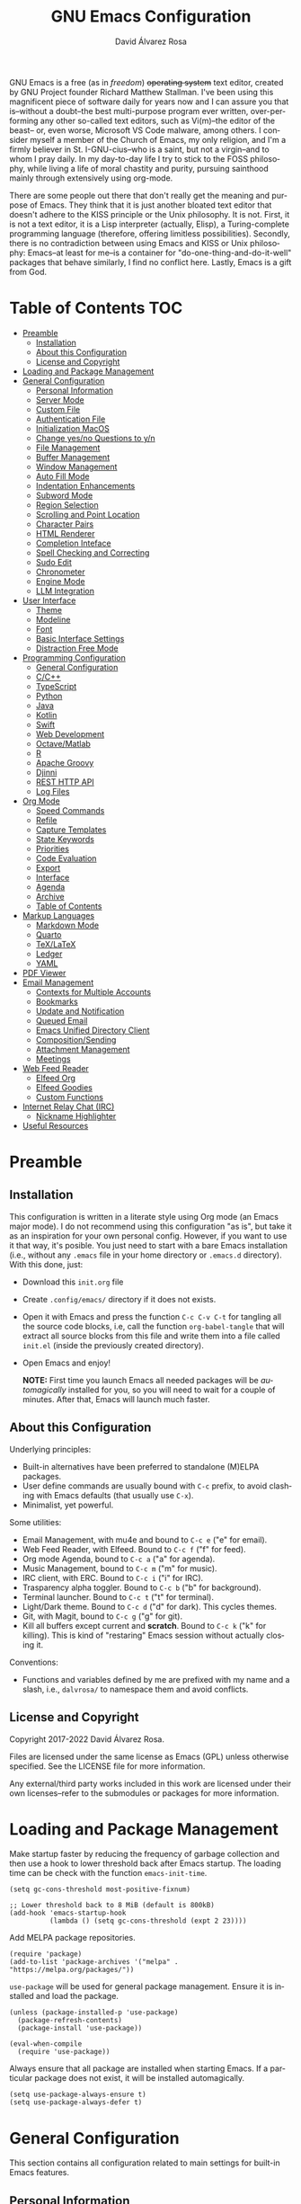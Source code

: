 #+title: GNU Emacs Configuration
#+language: en
#+author: David Álvarez Rosa
#+email: david@alvarezrosa.com
#+description: My personal GNU Emacs configuration file.
#+property: header-args :tangle init.el


GNU Emacs is a free (as in /freedom/) +operating system+ text editor, created
by GNU Project founder Richard Matthew Stallman. I've been using this
magnificent piece of software daily for years now and I can assure you that
is--without a doubt--the best multi-purpose program ever written,
over-performing any other so-called text editors, such as Vi(m)--the editor of
the beast-- or, even worse, Microsoft VS Code malware, among others. I consider
myself a member of the Church of Emacs, my only religion, and I'm a firmly
believer in St. I-GNU-cius--who is a saint, but not a virgin--and to whom I
pray daily. In my day-to-day life I try to stick to the FOSS philosophy, while
living a life of moral chastity and purity, pursuing sainthood mainly through
extensively using org-mode.

There are some people out there that don't really get the meaning and purpose
of Emacs. They think that it is just another bloated text editor that doesn't
adhere to the KISS principle or the Unix philosophy. It is not. First, it is
not a text editor, it is a Lisp interpreter (actually, Elisp), a
Turing-complete programming language (therefore, offering limitless
possibilities). Secondly, there is no contradiction between using Emacs and
KISS or Unix philosophy: Emacs--at least for me--is a container for
"do-one-thing-and-do-it-well" packages that behave similarly, I find no
conflict here. Lastly, Emacs is a gift from God.


* Table of Contents                                                     :TOC:
- [[#preamble][Preamble]]
  - [[#installation][Installation]]
  - [[#about-this-configuration][About this Configuration]]
  - [[#license-and-copyright][License and Copyright]]
- [[#loading-and-package-management][Loading and Package Management]]
- [[#general-configuration][General Configuration]]
  - [[#personal-information][Personal Information]]
  - [[#server-mode][Server Mode]]
  - [[#custom-file][Custom File]]
  - [[#authentication-file][Authentication File]]
  - [[#initialization-macos][Initialization MacOS]]
  - [[#change-yesno-questions-to-yn][Change yes/no Questions to y/n]]
  - [[#file-management][File Management]]
  - [[#buffer-management][Buffer Management]]
  - [[#window-management][Window Management]]
  - [[#auto-fill-mode][Auto Fill Mode]]
  - [[#indentation-enhancements][Indentation Enhancements]]
  - [[#subword-mode][Subword Mode]]
  - [[#region-selection][Region Selection]]
  - [[#scrolling-and-point-location][Scrolling and Point Location]]
  - [[#character-pairs][Character Pairs]]
  - [[#html-renderer][HTML Renderer]]
  - [[#completion-inteface][Completion Inteface]]
  - [[#spell-checking-and-correcting][Spell Checking and Correcting]]
  - [[#sudo-edit][Sudo Edit]]
  - [[#chronometer][Chronometer]]
  - [[#engine-mode][Engine Mode]]
  - [[#llm-integration][LLM Integration]]
- [[#user-interface][User Interface]]
  - [[#theme][Theme]]
  - [[#modeline][Modeline]]
  - [[#font][Font]]
  - [[#basic-interface-settings][Basic Interface Settings]]
  - [[#distraction-free-mode][Distraction Free Mode]]
- [[#programming-configuration][Programming Configuration]]
  - [[#general-configuration-1][General Configuration]]
  - [[#cc][C/C++]]
  - [[#typescript][TypeScript]]
  - [[#python][Python]]
  - [[#java][Java]]
  - [[#kotlin][Kotlin]]
  - [[#swift][Swift]]
  - [[#web-development][Web Development]]
  - [[#octavematlab][Octave/Matlab]]
  - [[#r][R]]
  - [[#apache-groovy][Apache Groovy]]
  - [[#djinni][Djinni]]
  - [[#rest-http-api][REST HTTP API]]
  - [[#log-files][Log Files]]
- [[#org-mode][Org Mode]]
  - [[#speed-commands][Speed Commands]]
  - [[#refile][Refile]]
  - [[#capture-templates][Capture Templates]]
  - [[#state-keywords][State Keywords]]
  - [[#priorities][Priorities]]
  - [[#code-evaluation][Code Evaluation]]
  - [[#export][Export]]
  - [[#interface][Interface]]
  - [[#agenda][Agenda]]
  - [[#archive][Archive]]
  - [[#table-of-contents][Table of Contents]]
- [[#markup-languages][Markup Languages]]
  - [[#markdown-mode][Markdown Mode]]
  - [[#quarto][Quarto]]
  - [[#texlatex][TeX/LaTeX]]
  - [[#ledger][Ledger]]
  - [[#yaml][YAML]]
- [[#pdf-viewer][PDF Viewer]]
- [[#email-management][Email Management]]
  - [[#contexts-for-multiple-accounts][Contexts for Multiple Accounts]]
  - [[#bookmarks][Bookmarks]]
  - [[#update-and-notification][Update and Notification]]
  - [[#queued-email][Queued Email]]
  - [[#emacs-unified-directory-client][Emacs Unified Directory Client]]
  - [[#compositionsending][Composition/Sending]]
  - [[#attachment-management][Attachment Management]]
  - [[#meetings][Meetings]]
- [[#web-feed-reader][Web Feed Reader]]
  - [[#elfeed-org][Elfeed Org]]
  - [[#elfeed-goodies][Elfeed Goodies]]
  - [[#custom-functions][Custom Functions]]
- [[#internet-relay-chat-irc][Internet Relay Chat (IRC)]]
  - [[#nickname-highlighter][Nickname Highlighter]]
- [[#useful-resources][Useful Resources]]

* Preamble
** Installation
This configuration is written in a literate style using Org mode (an Emacs
major mode). I do not recommend using this configuration "as is", but take it
as an inspiration for your own personal config. However, if you want to use it
that way, it's posible. You just need to start with a bare Emacs installation
(i.e., without any =.emacs= file in your home directory or =.emacs.d=
directory). With this done, just:
- Download this =init.org= file
- Create =.config/emacs/= directory if it does not exists.
- Open it with Emacs and press the function =C-c C-v C-t= for tangling all the
  source code blocks, i.e, call the function =org-babel-tangle= that will
  extract all source blocks from this file and write them into a file called
  =init.el= (inside the previously created directory).
- Open Emacs and enjoy!

  *NOTE:* First time you launch Emacs all needed packages will be
  /automagically/ installed for you, so you will need to wait for a couple of
  minutes. After that, Emacs will launch much faster.

** About this Configuration
Underlying principles:
- Built-in alternatives have been preferred to standalone (M)ELPA packages.
- User define commands are usually bound with =C-c= prefix, to avoid clashing
  with Emacs defaults (that usually use =C-x=).
- Minimalist, yet powerful.

Some utilities:
- Email Management, with mu4e and bound to =C-c e= ("e" for email).
- Web Feed Reader, with Elfeed. Bound to =C-c f= ("f" for feed).
- Org mode Agenda, bound to =C-c a= ("a" for agenda).
- Music Management, bound to =C-c m= ("m" for music).
- IRC client, with ERC. Bound to =C-c i= ("i" for IRC).
- Trasparency alpha toggler. Bound to =C-c b= ("b" for background).
- Terminal launcher. Bound to =C-c t= ("t" for terminal).
- Light/Dark theme. Bound to =C-c d= ("d" for dark). This cycles themes.
- Git, with Magit, bound to =C-c g= ("g" for git).
- Kill all buffers except current and *scratch*. Bound to =C-c k= ("k" for
  killing). This is kind of "restaring" Emacs session without actually closing
  it.

Conventions:
- Functions and variables defined by me are prefixed with my name and a slash,
  i.e., =dalvrosa/= to namespace them and avoid conflicts.

** License and Copyright
Copyright 2017-2022 David Álvarez Rosa.

Files are licensed under the same license as Emacs (GPL) unless otherwise
specified. See the LICENSE file for more information.

Any external/third party works included in this work are licensed under their
own licenses--refer to the submodules or packages for more information.

* Loading and Package Management
Make startup faster by reducing the frequency of garbage collection and then
use a hook to lower threshold back after Emacs startup. The loading time can be
check with the function =emacs-init-time=.
#+begin_src elisp
  (setq gc-cons-threshold most-positive-fixnum)

  ;; Lower threshold back to 8 MiB (default is 800kB)
  (add-hook 'emacs-startup-hook
            (lambda () (setq gc-cons-threshold (expt 2 23))))
#+end_src

Add MELPA package repositories.
#+begin_src elisp
(require 'package)
(add-to-list 'package-archives '("melpa" . "https://melpa.org/packages/"))
#+end_src

=use-package= will be used for general package management. Ensure it is
installed and load the package.
#+begin_src elisp
  (unless (package-installed-p 'use-package)
    (package-refresh-contents)
    (package-install 'use-package))

  (eval-when-compile
    (require 'use-package))
#+end_src

Always ensure that all package are installed when starting Emacs. If a
particular package does not exist, it will be installed automagically.
#+begin_src elisp
  (setq use-package-always-ensure t)
  (setq use-package-always-defer t)
#+end_src

* General Configuration
This section contains all configuration related to main settings for built-in
Emacs features.

** Personal Information
Basic personal information (name and mail address). Email variable will be
changed accordingly when using =mu4e= contexts (see configuration below).
#+begin_src elisp
  (setq user-full-name "David Álvarez Rosa")
  (setq user-mail-address "david@alvarezrosa.com")
#+end_src

** Server Mode
Start the Emacs server mode from this instance, so that all =emacsclient= calls
are routed here. This way, files can be sent to the current Emacs instance,
instead of opening a new one (much faster).
#+begin_src elisp
  (server-start)
#+end_src

** Custom File
Place all custom-defined variables in their own file and store the custom
variable file in the local machine’s home directory outside of version
control. This enables us to keep specific config local to each machine.
#+begin_src elisp
  (setq custom-file "~/.config/emacs/custom.el")
  (load custom-file t)
#+end_src

** Authentication File
The auth-source library is simply a way for Emacs and Gnus, among others, to
answer the old burning question “What are my user name and password?”

This is used for email and IRC log in, among others. The authentication file
looks as follows.
#+begin_src conf :tangle no
  machine mymachine login myloginname password mypassword port myport
  #+end_src

Customize location of authentication file (following XDB Base Directory
specification).
#+begin_src elisp
  (setq auth-sources '("~/.local/share/authinfo.gpg"))
#+end_src

** Initialization MacOS
I currently use Mac on my work laptop, and there are some specific things to
OS X.

Ensure environment variable inside Emacs look the same as shell.
#+begin_src elisp
  (when (eq system-type 'darwin)
    (use-package exec-path-from-shell
      :demand t
      :config
      (exec-path-from-shell-initialize)))
#+end_src

Append to path for using mu4e.
#+begin_src elisp
  (when (eq system-type 'darwin)
    (add-to-list 'load-path "/opt/homebrew/share/emacs/site-lisp/mu/mu4e"))
#+end_src

When opening from command line with ~open~ or Finder, don't open in new
frame.
#+begin_src elisp
  (setq ns-pop-up-frames nil)
#+end_src

Fix a bug with SVG that is already fixed in Emacs 29.
#+begin_src elisp
  (when (eq system-type 'darwin)
    (add-to-list 'image-types 'svg))
#+end_src

** Change yes/no Questions to y/n
Shorter and faster.
#+begin_src elisp
  (defalias 'yes-or-no-p 'y-or-n-p)
#+end_src

** File Management
Configuration related to file management.

*** Dired Mode
Dired is the main mode for Emacs file-manager operations. The name “Dired”
stands for “directory editor”.

Dired buffer can be modified by making them editable presing =C-x C-q=. With
this is posible to bulk-rename files, or to change file ownerships and
privileges, just thinking about the file listing as an (Emacs) editable text
file.

Show file sizes in a human readable style.
#+begin_src elisp
  (setq-default dired-listing-switches "-alh --group-directories-first")
  (when (eq system-type 'darwin)
    (setq insert-directory-program "/opt/homebrew/bin/gls"))
#+end_src

Ability to use =a= to visit a new directory or file in Dired instead of using
=RET=. =RET= works just fine, but it will create a new buffer for every
interaction whereas =a= reuses the current buffer.
#+begin_src elisp
  (put 'dired-find-alternate-file 'disabled nil)
#+end_src

**** Dired Narrow
This package provides live filtering of files in dired buffers. In general,
after calling the respective narrowing function you type a filter string into
the minibuffer. With =/= start fuzzy matching, then use the dired buffer as
usual, and =g= for going back to the complete file listing.
#+begin_src elisp
  (use-package dired-narrow
    :after dired
    :bind (:map dired-mode-map
                ("/" . 'dired-narrow-fuzzy)))
#+end_src

*** File Backups, Autosaves and Interlock
Keep backups, autosaves and interlocks in the "temp" directory. Take into
account that this is a dangerous option with respect the disappearance of
files, but I always use version control for important projects, so that is not
a problem for me.
#+begin_src elisp
  (setq backup-directory-alist
        `((".*" . ,temporary-file-directory)))
  (setq auto-save-file-name-transforms
        `((".*" ,temporary-file-directory t)))
  (setq lock-file-name-transforms
        `((".*" ,temporary-file-directory t)))
#+end_src

** Buffer Management
Buffers, in Emacs terminology, hold the contents that display/edit in
windows. This are the configurations I use.

*** Ibuffer Mode
Ibuffer is an advanced replacement for BufferMenu, which lets you operate on
buffers much in the same manner as Dired. The most important Ibuffer features
are highlighting and various alternate layouts. Ibuffer is part of Emacs since
version 22.
#+begin_src elisp
  (global-set-key (kbd "C-x C-b") 'ibuffer)
#+end_src

Start in expert mode (without asking for confirmation).
#+begin_src elisp
  (setq ibuffer-expert t)
#+end_src

Kill current buffer without asking for which buffer to kill.
#+begin_src elisp
  (global-set-key (kbd "C-x k") 'kill-current-buffer)
#+end_src

*** Kill All Function
Custom function for killing all buffers except current and *scratch*. Useful
for "restarting" Emacs without closing it.
#+begin_src elisp
  (defun dalvrosa/kill-all-other-buffers ()
    "Kill all buffers except current and *scratch*."
    (interactive)
    (delete-other-windows)
    (setq scratch (get-buffer "*scratch*"))
    (mapc 'kill-buffer (delq scratch (delq (current-buffer) (buffer-list)))))
  (global-set-key (kbd "C-c k") 'dalvrosa/kill-all-other-buffers)
#+end_src

*** Narrowing
Narrowing buffers is very useful, however this commands are disabled by default
because new users often find them confusing. However, this configuration is
*not* for newbies, so enable them.
#+begin_src elisp
  (put 'narrow-to-region 'disabled nil)
  (put 'narrow-to-page 'disabled nil)
  (put 'LaTeX-narrow-to-environment 'disabled nil)
#+end_src

I use =C-x n n= for narrowing to region and then =C-x n w= for widen (i.e.,
reverting to full page), but there are more narrow functions (enviroment
dependent), e.g., =C-x n d= for narrowing to defun (useful for narrowing
functions).

** Window Management
Split and follow for creating new windows.
#+begin_src elisp
  (defun dalvrosa/split-and-follow-horizontally ()
    (interactive)
    (split-window-below)
    (balance-windows)
    (other-window 1))
  (global-set-key (kbd "C-x 2") 'dalvrosa/split-and-follow-horizontally)

  (defun dalvrosa/split-and-follow-vertically ()
    (interactive)
    (split-window-right)
    (balance-windows)
    (other-window 1))
  (global-set-key (kbd "C-x 3") 'dalvrosa/split-and-follow-vertically)
#+end_src

New bind for killing buffer *and* window at the same time. To do this press
=C-x C-k=, by default is bind to =C-x 4 0=, that is far more complex.
#+begin_src elisp
  (global-set-key (kbd "C-x C-k") 'kill-buffer-and-window)
#+end_src

*** Winner Mode
Global minor mode that allows to “undo” and “redo” changes in window
configuration. It is included in GNU Emacs.
#+begin_src elisp
  (winner-mode 1)
#+end_src

*** Window Move
Integration with i3wm https://sqrtminusone.xyz/posts/2021-10-04-emacs-i3/
#+begin_src elisp
  (global-set-key (kbd "M-o") 'other-window)

  (require 'windmove)
  (require 'cl-lib)

  (defmacro dalvrosa/i3-msg (&rest args)
    `(start-process "emacs-i3-windmove" nil "i3-msg" ,@args))

  (defun dalvrosa/emacs-i3-windmove (dir)
    (let ((other-window (windmove-find-other-window dir)))
      (if (or (null other-window) (window-minibuffer-p other-window))
          (i3-msg "focus" (symbol-name dir))
        (windmove-do-window-select dir))))

  (defun dalvrosa/emacs-i3-direction-exists-p (dir)
    (cl-some (lambda (dir)
               (let ((win (windmove-find-other-window dir)))
                 (and win (not (window-minibuffer-p win)))))
             (pcase dir
               ('width '(left right))
               ('height '(up down)))))

  (defun dalvrosa/emacs-i3-move-window (dir)
    (let ((other-window (windmove-find-other-window dir))
          (other-direction (dalvrosa/emacs-i3-direction-exists-p
                            (pcase dir
                              ('up 'width)
                              ('down 'width)
                              ('left 'height)
                              ('right 'height)))))
      (cond
       ((and other-window (not (window-minibuffer-p other-window)))
        (window-swap-states (selected-window) other-window))
       (other-direction
        (evil-move-window dir))
       (t (i3-msg "move" (symbol-name dir))))))

  (defun dalvrosa/emacs-i3-integration (command)
    (pcase command
      ((rx bos "focus")
       (dalvrosa/emacs-i3-windmove
        (intern (elt (split-string command) 1))))
      ((rx bos "move")
       (dalvrosa/emacs-i3-move-window
        (intern (elt (split-string command) 1))))
      (- (i3-msg command))))
#+end_src

** Auto Fill Mode
Long lines are a bad practice. Please, don't use them, I find them quite
annoying. Stick to at most 80 characters. Use =M-q= for filling paragraphs when
editing (i.e., always ensure the =fill-column= limit).
#+begin_src elisp
  (add-hook 'text-mode-hook 'turn-on-auto-fill)
  (setq-default fill-column 79)
  (add-hook 'text-mode-hook
            (lambda ()
              (set-fill-column 72)))
#+end_src

Custom unfill function with =M-Q=.
#+begin_src elisp
  (defun dalvrosa/unfill-paragraph (&optional region)
    "Takes a multi-line paragraph and makes it into a single line of text."
    (interactive (progn (barf-if-buffer-read-only) '(t)))
    (let ((fill-column (point-max))
          ;; This would override `fill-column' if it's an integer.
          (emacs-lisp-docstring-fill-column t))
      (fill-paragraph nil region)))
  (define-key global-map (kbd "M-Q") 'dalvrosa/unfill-paragraph)
#+end_src

Custom function for killing region after unfill with =M-W=.
#+begin_src elisp
  (defun dalvrosa/unfill-paragraph-and-kill (beg end)
    "Save the current region to the kill ring after unfilling it."
    (setq dalvrosa/previous-major-mode major-mode)
    (interactive "r")
    (copy-region-as-kill beg end)
    (with-temp-buffer
      (funcall dalvrosa/previous-major-mode)
      (yank)
      (dalvrosa/unfill-paragraph (mark-whole-buffer))
      (mark-whole-buffer)
      (kill-region (point-min) (point-max))))
  (define-key global-map (kbd "M-W") 'dalvrosa/unfill-paragraph-and-kill)
#+end_src

** Indentation Enhancements
Allow easier indentation with better keys after calling =indent-rigidly=
function with =C-x TAB=.
#+begin_src elisp
  (define-key indent-rigidly-map "<" 'indent-rigidly-left)
  (define-key indent-rigidly-map "b" 'indent-rigidly-left)
  (define-key indent-rigidly-map ">" 'indent-rigidly-right)
  (define-key indent-rigidly-map "f" 'indent-rigidly-right)
  (define-key indent-rigidly-map "B" 'indent-rigidly-left-to-tab-stop)
  (define-key indent-rigidly-map "F" 'indent-rigidly-right-to-tab-stop)
#+end_src

** Subword Mode
Emacs treats camelCase strings as a single word by default, change this
behaviour.
#+begin_src elisp
  (global-subword-mode 1)
#+end_src

** Region Selection
In Emacs terminology the region is the selected portion of the text.

Real Emacs knights don't use shift to mark things, so disable it.
#+begin_src elisp
  (setq shift-select-mode nil)
#+end_src

Set delete selection mode, so typed text replaces the selection if the
selection is active. Otherwise, typed text is just inserted at point regardless
of any selection.
#+begin_src elisp
  (delete-selection-mode 1)
#+end_src

*** Expand Region
Expand region increases the selected region by semantic units. Just keep
pressing the key until it selects what you want. Expand region is done by
pressing ~C-=~ and contracting by prefixing the shortcut with a negative
argument argument, i.e., ~C-- C-=~.
#+begin_src elisp
  (use-package expand-region
    :bind ("C-=" . 'er/expand-region))
#+end_src

*** Upcase/Downcase Region
Command for upcasing =C-x C-u= or downcasing =C-x C-l= current region are also
disabled by default, enable them.
#+begin_src elisp
  (put 'upcase-region 'disabled nil)
  (put 'downcase-region 'disabled nil)
#+end_src

** Scrolling and Point Location
I personally don't like automatic scrolling (centering point vertically in the
window when point moves out of the visible portion of the text) so I have it
disabled (just set the following number to a large number, greater than 100).
#+begin_src elisp
  (setq scroll-conservatively 101)
#+end_src

Set keys for forward/backward between paragraphs (this is similar to =C-f= vs
=M-f=) .
#+begin_src elisp
  (define-key global-map (kbd "M-n") 'forward-paragraph)
  (define-key global-map (kbd "M-p") 'backward-paragraph)
#+end_src

Scroll window pane with keyboard, but without changing cursor line.
#+begin_src elisp
  (global-set-key (kbd "C-M-n") 'scroll-up-line)
  (global-set-key (kbd "C-M-p") 'scroll-down-line)
#+end_src

Controls if scroll commands move point to keep its screen position unchanged. A
value of t means point keeps its screen position if the scroll command moved it
vertically out of the window, e.g. when scrolling by full screens.
#+begin_src elisp
  (setq scroll-preserve-screen-position t)
#+end_src

With =C-x C-n= Use the current column of point as the semipermanent goal column
for =C-n= and =C-p= in the current buffer. When a semipermanent goal column is
in effect, those commands always try to move to this column, or as close as
possible to it, after moving vertically. The goal column remains in effect
until canceled (with =C-u C-x C-n=). This command is disabled by default, I
enable it.
#+begin_src elisp
  (put 'set-goal-column 'disabled nil)
#+end_src

Right and left scrolling commands are trigered with =C-c >= and =C-c <=
respectively. Scroll left is disabled by default, I enable it.
#+begin_src elisp
  (put 'scroll-left 'disabled nil)
#+end_src

Two very useful commands for recentering window are =C-l= and =C-M-l=, the
former is a well-known Emacs command, and the latter is for =reposition-window=
function, that makes the current definition and/or comment visible (i.e., it
attempts to scroll the window so the maximum content is visible).

*** Avy
Package for jumping to visible text using a char-based decision tree. I use
both =C-:= for jumping to the currently visible CHAR1 followed by CHAR2 (i.e.,
jump to a sequence of 2 chars in any window/frame) and =M-g w= for jumping to
the currently visible CHAR at a word start.
#+begin_src elisp
  (use-package avy
    :bind (("C-:" . 'avy-goto-char-2)
           ("M-g w" . 'avy-goto-word-1)))
#+end_src

** Character Pairs
It can be useful to insert parentheses, braces, quotes and the like in matching
pairs, e.g., pressing “(” inserts "()", with the cursor in between.
#+begin_src elisp
  (electric-pair-mode t)
#+end_src

Highlight matching braces.
#+begin_src elisp
  (show-paren-mode 1)
#+end_src

** HTML Renderer
Configure shr HTML render engine for converting HTML to text. I like the HTML
to be converted to text, without fancy fonts, and filled to 72 characters.
#+begin_src elisp
  (setq shr-use-fonts nil)
  (setq shr-width 72)
#+end_src

** Completion Inteface
+After years using Helm I have decided to switch to Ivy, Counsel and
Swiper as completion framework.+

After years using Ivy, Counsel and Swiper, I decided to switch to
Vertico and Consult completion framework.

Vertico is
#+begin_src elisp
  (use-package vertico
    :custom
    (vertico-cycle t)
    :init
    (vertico-mode))

  (use-package consult
    :demand t
    :bind (("C-s" . consult-line))
    :config
    ;; below line allows to escape spaces while searching
    (setq orderless-component-separator 'orderless-escapable-split-on-space)
    (consult-preview-at-point-mode))
#+end_src

Save mini-buffer history.
#+begin_src elisp
  (setq savehist-mode 1)
#+end_src

Corfu enhances completion at point with a small completion popup.  The
current candidates are shown in a popup below or above the point.  Corfu
is the minimalistic ~completion-in-region~ counterpart of the Vertico
minibuffer UI.
#+begin_src elisp
  (use-package corfu
    :config
    (global-corfu-mode))
#+end_src

This package provides an ~orderless~ completion style that divides the
pattern into space-separated components, and matches candidates that
match all of the components in any order.  Each component can match in
any one of several ways: literally, as a regexp, as an initialism, in
the flex style, or as multiple word prefixes.  By default, regexp and
literal matches are enabled.
#+begin_src elisp
  (use-package orderless
    :init
    (setq completion-styles '(orderless)
          completion-category-defaults nil
          completion-category-overrides '((file (styles . (partial-completion))))))
#+end_src

This package provides ~marginalia-mode~ which adds marginalia to the
minibuffer completions.  Marginalia are marks or annotations placed at
the margin of the page of a book or in this case helpful colorful
annotations placed at the margin of the minibuffer for your completion
candidates.  Marginalia can only add annotations to the completion
candidates.  It cannot modify the appearance of the candidates
themselves, which are shown unaltered as supplied by the original
command.
#+begin_src elisp
  (use-package marginalia
    :after vertico
    :init
    (marginalia-mode))
#+end_src

*** Keybinding Panel
Nice utility (=which-key=) for displaying available keybindings in a popup
panel. You get an overview of what keybindings are available based on the
prefix keys you entered.
#+begin_src elisp
  (use-package which-key
    :init (which-key-mode))
#+end_src

** Spell Checking and Correcting
Commands to check the spelling of a single word or of a portion of a buffer.
These commands only work if a spelling checker program, one of Hunspell,
Aspell, Ispell or Enchant, is installed. These programs are not part of Emacs,
but one of them is usually installed on GNU/Linux and other free operating
systems. I have installed Aspell with =pacman -S aspell aspell-es aspell-en=
(for isntalling english and spanish dictionaries).

I set the default dictionary to english, since I write more in english than in
spanish these days. This can be changed with =ispell-change-dictionary=
function.
#+begin_src elisp
  (setq ispell-dictionary "english")
#+end_src

Main command for spell checking is =M-$= for check and correct pelling of the
word at point, but if the region is active, do it for all words in the region
instead. When this command encounters what appears to be an incorrect word, it
asks you what to do, here are some valid responses (see them all with =?=):
- =digit= for replacing the word.
- =SPC= for skipping this word, and continue.
- =r= replace the word with some user-defined string.
- =a= accept the word only in this editing session (there is =A= variant, for
  only in this buffer).
- =i= insert word to personal dictionary (there is =u= variant, for inserting
  the lowercase version of that word in the dictionary).

It is also useful the use spelling *on the fly* with =flyspell-mode=, that
highlights all misspelled words (the variant =flyspell-prog-mode= is for
programming language, where spelling should occur only for comments and
strings). I have enabled it by default.
#+begin_src elisp
  (add-hook 'text-mode-hook 'flyspell-mode)
  ;; (add-hook 'prog-mode-hook 'flyspell-prog-mode)
#+end_src

** Sudo Edit
Utility for opening files with =sudo= (call the =sudo-edit= function).
#+begin_src elisp
  (use-package sudo-edit)
#+end_src

** Chronometer
#+begin_src elisp
  (use-package chronometer)
#+end_src

** Engine Mode
~engine-mode~ is a global minor mode for Emacs.  It enables you to
easily define search engines, bind them to keybindings, and query them
from the comfort of your editor.
#+begin_src elisp
  (use-package engine-mode
    :config
    (defengine DuckDuckGo
      "https://duckduckgo.com/?q=%s&t=h_"
      :keybinding "d")
    (engine-mode t))
#+end_src

** LLM Integration
Currently using [[https://github.com/karthink/gptel][gptel]], a simple Large Language Model chat client for
Emacs, with support for multiple models and backends. It works in the
spirit of Emacs, available at any time and uniformly in any buffer.

#+begin_src elisp
  (use-package gptel
    :bind
    ("C-c h" . gptel)
    :config
    (setq gptel-default-mode 'org-mode)
    :hook (gptel-mode . visual-line-mode))
#+end_src

* User Interface
Settings related to the user interface, such as the theme, the modeline, the
font, other basic interface settings, and the transparency alpha.

** Theme
Consider all custom themes as safe (don't ask for confirmation when loading
it).
#+begin_src elisp
  (setq custom-safe-themes t)
#+end_src

I have recently started using Protesilaos Stavrou nerdy high-contrast themes.
#+begin_src elisp
  (load-theme 'modus-operandi)
  (global-set-key (kbd "C-c d") 'modus-themes-toggle)
#+end_src

** Modeline
For the modeline I am using also Doom Modeline. This package requires the fonts
included with =nerd-icons= to be installed with =M-x
nerd-icons-install-fonts=. I have configured it to show column number
instead of percentage buffer position.
#+begin_src elisp
  (use-package doom-modeline
    :demand t
    :init (doom-modeline-mode 1)
    :config
    (setq column-number-mode t)
    ;; (setq doom-modeline-height 21)
    (setq doom-modeline-buffer-file-name-style 'relative-from-project)
    (setq doom-modeline-percent-position nil)
    (setq doom-modeline-buffer-encoding nil))

  (use-package nerd-icons
    :demand t)
#+end_src

Disable load average.
#+begin_src elisp
  (setq display-time-default-load-average nil)
#+end_src

Enable nyan cat. Disabled now.
#+begin_src elisp :tangle no
  (use-package nyan-mode
    :after doom-modeline
    :init (nyan-mode)
    :config
    (nyan-start-animation)
    (nyan-toggle-wavy-trail))
#+end_src

** Font
Set default font. I'm currently using Hack (in the past I used Inconsolata).
#+begin_src elisp
  (set-face-attribute 'default nil :font "Hack" :height 92)
#+end_src

Add ability to scale font for frame, instead that for an specifically
buffer. I've needed to wrap all the functions to reset =doom-modeline= cache
afterwards.
#+begin_src elisp
  (use-package default-text-scale
    :init (default-text-scale-mode)
    :config (setq default-text-scale-amount 20)
    :bind (("s-0" . 'default-text-scale-reset)
           ("s--" . 'default-text-scale-decrease)
           ("s-=" . 'default-text-scale-increase)))
#+end_src

** Basic Interface Settings
Settings related to built-in enhancements of the UI that do not depend on any
external package.

*** Disable Menus and Scrollbars
Disable tool bar, menu bar and scroll bar. All three are very ugly and
unnecesary. Might be handy for normies, but not for chad Emacs users. Basically
this turns off al the mouse interface.
#+begin_src elisp
  (tool-bar-mode 0)
  (menu-bar-mode 0)
  (scroll-bar-mode 0)
  (tooltip-mode 0)
#+end_src

*** Remove Startup Screen
Inhibit lame startup screen.
#+begin_src elisp
  (setq inhibit-splash-screen t)
  (setq inhibit-startup-message t)
#+end_src

*** Highlight Cuurrent Line
Pretty nice UI enhancement for finding current line. It does not look good in
the terminal version of Emacs, though, so it's not set there.
#+begin_src elisp
  (when window-system (global-hl-line-mode t))
#+end_src

** Distraction Free Mode
Olivetti is a simple Emacs minor mode for a nice writing environment, that sets
a desired text body width to automatically resize window margins to keep the
text comfortably in the middle of the window. I use the default text body
width, that is =fill-colum= +2.
#+begin_src elisp
  (use-package olivetti
    :config
    (setq-default olivetti-body-width (+ fill-column 10))
    :bind ("C-c o" . 'olivetti-mode))
#+end_src

This mode can be enabled with =olivetti-mode= in any buffer (everything it does
is buffer-local). And the, it has some commands:
- Shrink =C-c { { { ...=
- Expand =C-c } } } ...=
- Set width =C-c |=

* Programming Configuration
Configuration settings related to programming languages.

** General Configuration
Programming configuration that is not specific to one programming language.
*** Code Completion
Company is a text/code completion framework for Emacs. The name stands for
"complete anything". It uses pluggable back-ends and front-ends to retrieve and
display completion candidates.
#+begin_src elisp
  (use-package company
    :config
    (setq company-show-quick-access  t)
    (setq company-idle-delay 0.0)
    (add-to-list 'company-backends '(company-capf company-yasnippet))
    (setq company-minimum-prefix-length 1)
    :hook (prog-mode . company-mode))
#+end_src

Completion will start automatically after you type a few letters. Use =C-n= and
=C-p= to select, =RET= to complete or =TAB= to complete the common part. Search
through the completions with =C-s=, =C-r= and =C-o=. Press =M-(digit)= to
quickly complete with one of the first 10 candidates.

When the completion candidates are shown, press =<f1>= to display the
documentation for the selected candidate, or =C-w= to see its source.

*** Tree Sitter
Tree-sitter is a parser generator tool and an incremental parsing library. It
can build a concrete syntax tree for a source file and efficiently update the
syntax tree as the source file is edited. Watch this [[https://www.thestrangeloop.com/2018/tree-sitter---a-new-parsing-system-for-programming-tools.html][video]] for more
information.
#+begin_src elisp
  (use-package tree-sitter
    :config
    (global-tree-sitter-mode)
    (add-hook 'tree-sitter-after-on-hook #'tree-sitter-hl-mode))

  (use-package tree-sitter-langs
    :after tree-sitter)
#+end_src

*** Terminal Emulator
Emacs-libvterm (vterm) is fully-fledged terminal emulator inside GNU
Emacs based on libvterm, a C library. As a result of using compiled code
(instead of elisp), emacs-libvterm is fully capable, fast, and it can
seamlessly handle large outputs.  I launch it with =C-c t= (with =C-u=
prefix will create a new session), and also with =S-r x v= when inside a
Projectile project.
#+begin_src elisp
  (use-package vterm
    :config
    (setq vterm-max-scrollback 10000)
    :bind ("C-c t" . 'vterm))
#+end_src

Don't ask for confirmation when killing vterm buffer.
#+begin_src elisp
  (setq kill-buffer-query-functions (delq 'process-kill-buffer-query-function kill-buffer-query-functions))
#+end_src

*** Language Server Protocol
The goal of the language server protocol is to allow programming language
support to be implemented and distributed independently of any given editor.
#+begin_src elisp
  (use-package lsp-mode
    :config
    (setq lsp-idle-delay 0.1)
    (add-to-list 'lsp-language-id-configuration '(brazil-config-mode . "brazil-config"))
    (setq lsp-clients-python-library-directories '("/usr" "/opt/homebrew/lib/python3.11/site-packages"))
    (lsp-register-client
     (make-lsp-client
      :priority -1
      :new-connection (lsp-stdio-connection "barium")
      :activation-fn (lsp-activate-on "brazil-config")
      :server-id 'barium))
    :hook ((c-mode-common . lsp-deferred)
           (java-mode . lsp-deferred)
           (ruby-mode . lsp-deferred)
           (python-mode . lsp-deferred)
           (brazil-config-mode . lsp-deferred)
           (LaTeX-mode . lsp-deferred)
           (cmake-mode . lsp-deferred)
           (lsp-mode . lsp-enable-which-key-integration))
    :commands lsp)

  (use-package lsp-ui :commands lsp-ui-mode)
#+end_src

Add integration with =treemacs= package.
#+begin_src elisp
  (use-package lsp-treemacs
    :commands lsp-treemacs-errors-list
    :config
    (lsp-treemacs-sync-mode 1))
#+end_src

*** Debug Adapter Protocol
Emacs client/library for Debug Adapter Protocol is a wire protocol for
communication between client and Debug Server. It's similar to the LSP but
provides integration with debug server.
#+begin_src elisp
  (use-package dap-mode
    :after lsp-mode
    :config
    (require 'dap-php))
#+end_src

*** Line Numbers
Display line numbers.
#+begin_src elisp
  (add-hook 'prog-mode-hook 'display-line-numbers-mode)
#+end_src

*** Tabs vs Spaces
A good programmer knows that spaces are by far a better alternative than tabs.
This doesn't mean you need to insert the spaces manually. Emacs will take care
of this for you.

Configure default tab width to 2 spaces.
#+begin_src elisp
  (setq-default tab-width 2)
#+end_src

Ensure spaces are entered when pressing the =TAB= key.
#+begin_src elisp
  (setq-default indent-tabs-mode nil)
#+end_src

*** Trailing Whitespace
Delete (nasty) trailing whitespace when saving a file (this includes emtpy
lines at the end of the file and empty spaces at the end of lines).
#+begin_src elisp
  (add-hook 'before-save-hook 'delete-trailing-whitespace)
#+end_src

*** Syntax Checking
Flycheck is a modern on-the-fly syntax checking extension for GNU Emacs,
intended as replacement for the older Flymake extension which is part of GNU
Emacs. It uses various syntax checking and linting tools to automatically check
the contents of buffers while you type, and reports warnings and errors
directly in the buffer, or in an optional error list.
#+begin_src elisp
  (use-package flycheck
    :init
    (add-hook 'prog-mode-hook 'flycheck-mode))

  ;; ivy is required by flycheck
  (use-package ivy
    :after flycheck)
#+end_src

Add buffer local Flycheck checkers after LSP for different major modes, from
[[https://github.com/flycheck/flycheck/issues/1762#issuecomment-749789589][this issue]].
#+begin_src elisp
  (defvar-local my-flycheck-local-cache nil)
  (defun my-flycheck-local-checker-get (fn checker property)
    ;; Only check the buffer local cache for the LSP checker, otherwise we get
    ;; infinite loops.
    (if (eq checker 'lsp)
        (or (alist-get property my-flycheck-local-cache)
            (funcall fn checker property))
      (funcall fn checker property)))
  (advice-add 'flycheck-checker-get
              :around 'my-flycheck-local-checker-get)
  (add-hook 'lsp-managed-mode-hook
            (lambda ()
              (when (derived-mode-p 'haskell-mode)
                (setq my-flycheck-local-cache '((next-checkers . (haskell-hlint)))))))
  (add-hook 'lsp-managed-mode-hook
            (lambda ()
              (when (derived-mode-p 'c++-mode)
                (setq my-flycheck-local-cache '((next-checkers . (c/c++-clang-tidy)))))))
  (add-hook 'lsp-managed-mode-hook
            (lambda ()
              (when (derived-mode-p 'sh-mode)
                (setq my-flycheck-local-cache '((next-checkers . (sh-shellcheck)))))))
  (add-hook 'lsp-managed-mode-hook
            (lambda ()
              (when (derived-mode-p 'swift-mode)
                (setq my-flycheck-local-cache '((next-checkers . (swiftlint)))))))
  (add-hook 'lsp-managed-mode-hook
            (lambda ()
              (when (derived-mode-p 'tex-mode)
                (setq my-flycheck-local-cache '((next-checkers . (tex-chktex)))))))
#+end_src

*** Projectile
Projectile is a project interaction library for Emacs. Its goal is to provide a
nice set of features operating on a project level without introducing external
dependencies (when feasible). It is very nice, because it integrates seamlessly
with version control (like Git) and takes into account =.gitignore= files.
#+begin_src elisp
  (use-package projectile
    :demand t
    :config (projectile-mode +1)
    (setq projectile-project-search-path '(("~/workplace/" . 3)))
    (setq projectile-completion-system 'ivy)
    (setq projectile-switch-project-action 'projectile-commander)
    (setq projectile-create-missing-test-files t)
    (setq projectile-per-project-compilation-buffer t)
   :bind (:map projectile-mode-map
                ("C-c p" . 'projectile-command-map)
                ("s-r" . 'projectile-command-map)))
#+end_src

Some of the projectile features:
- Jump to a file in project
- Jump to files at point in project
- Jump to a directory in project
- Jump to a file in a directory
- Jump to a project buffer
- Jump to a test in project
- Toggle between files with same names but different extensions (e.g. .h <->
  .c/.cpp, Gemfile <-> Gemfile.lock)
- Toggle between code and its test (e.g. main.service.js <->
  main.service.spec.js)
- Jump to recently visited files in the project
- Switch between projects you have worked on
- Kill all project buffers
- Replace in project
- Multi-occur in project buffers
- Grep in project
- Regenerate project etags or gtags (requires ggtags).
- Visit project in dired
- Run make in a project with a single key chord
- Check for dirty repositories
- Toggle read-only mode for the entire project

Ripgrep is a replacement for both grep like (search one file) and ag
like (search many files) tools. It's fast and versatile and written in
Rust. From the help:

- =d= Repeat this search in another directory (‘rg-rerun-change-dir’).
- =f= Repeat this search with another file pattern (‘rg-rerun-change-files’).
- =r= Change the search regexp for the current search (‘rg-rerun-change-regexp’).
- =t= Change the search literal for the current search (‘rg-rerun-change-literal’).
- =i= Repeat search with toggled ’--no-ignore’ flag (‘rg-rerun-toggle-ignore’).
- =c= Repeat search with toggled case insensitive setting (‘rg-rerun-toggle-case’).
- =S= Save search result, prompt for new name (‘rg-save-search-as-name’).
- =s= Save search result to some unique name (‘rg-save-search’).
- =e= Change mode to ‘wgrep’.

#+begin_src elisp
  (use-package rg
    :config (rg-enable-default-bindings))
#+end_src

*** Magit
Magit is one of the killer features in Emacs, is a complete text-based user
interface to Git. It fills the glaring gap between the Git command-line
interface and various GUIs, letting you perform trivial as well as elaborate
version control tasks with just a couple of mnemonic key presses. Magit looks
like a prettified version of what you get after running a few Git commands but
in Magit every bit of visible information is also actionable to an extent that
goes far beyond what any Git GUI provides and it takes care of automatically
refreshing this output when it becomes outdated. In the background Magit just
runs Git commands and if you wish you can see what exactly is being run, making
it possible for you to learn the git command-line by using Magit.
#+begin_src elisp
  (use-package magit
    :bind ("C-c g" . 'magit-status))
#+end_src

Using Magit for a while will make you a more effective version control user.
Magit supports and streamlines the use of Git features that most users and
developers of other Git clients apparently thought could not be reasonably
mapped to a non-command-line interface. Magit is both faster and more intuitive
than either the command line or any GUI and these holds for both Git beginners
and experts alike.

Link to Magit buffers from Org documents.
#+begin_src elisp
  (use-package orgit)
#+end_src

*** Git Link
Interactive Emacs functions that create URLs for files and commits in
GitHub/Bitbucket/GitLab/... repositories.

- =git-link= returns the URL for the current buffer's file location at the
  current line number or active region.
- =git-link-commit= returns the URL for the commit at point.
- =git-link-homepage= returns the URL for the repository's homepage.

URLs are added to the kill ring.
#+begin_src elisp
  (use-package git-link
    :demand t
    :config
    (global-set-key (kbd "C-c w l") 'git-link)
    (global-set-key (kbd "C-c w c") 'git-link-commit)
    (global-set-key (kbd "C-c w h") 'git-link-homepage))
#+end_src

*** Snippets
YASnippets is a template system for Emacs. It allows you to type an
abbreviation and automatically expand it into function templates.
#+begin_src elisp
  (use-package yasnippet
    :config
    (use-package yasnippet-snippets)
    (yas-reload-all)
    :hook ((prog-mode . yas-minor-mode)
           (LaTeX-mode . yas-minor-mode)))
#+end_src

Custom snippets are located in =.config/emacs/snippets= directory (best way to
create them is using =yas-new-snippet= function).

*** Ediff
Ediff provides a convenient way for simultaneous browsing through the
differences between a pair (or a triple) of files or buffers. The files being
compared, are shown in separate windows and the differences are highlighted as
you step through them. You can also copy difference regions from one buffer to
another (and recover old differences if you change your mind). Another powerful
feature is the ability to merge a pair of files into a third buffer.

Don't open new frame for setup window and prefer splitting horizontally.
#+begin_src elisp
  (setq ediff-window-setup-function 'ediff-setup-windows-plain)
  (setq ediff-split-window-function 'split-window-horizontally)
#+end_src

*** File Tree
Treemacs is a file and project explorer that shows the file system outlines of
your projects in a simple tree laout allowing quick navigation and exploration.
I like to use it with the icons from all-the-icons package, so make sure to
have that installed.
#+begin_src elisp
  (use-package treemacs
    :config
    (setq treemacs-persist-file "~/docs/Treemacs.txt")
    (setq treemacs-width 45)
    (setq treemacs-wide-toggle-width 60)
    :hook (treemacs-mode . (lambda () (setq-local truncate-lines t)))
    :bind
    (:map global-map
          ("M-0"       . treemacs-select-window)
          ("C-x t 1"   . treemacs-delete-other-windows)
          ("C-x t t"   . treemacs)
          ("C-x t d"   . treemacs-select-directory)
          ("C-x t B"   . treemacs-bookmark)
          ("C-x t C-t" . treemacs-find-file)
          ("C-x t M-t" . treemacs-find-tag)))

  (use-package treemacs-all-the-icons
    :config
    (setq treemacs-indentation 1)
    (treemacs-load-theme "all-the-icons"))
#+end_src

*** Compilation
Enable Ansi Color colors in compilation window.
#+begin_src elisp
  (require 'ansi-color)
  (add-hook 'compilation-filter-hook 'ansi-color-compilation-filter)
#+end_src

Automatically scroll the compilation output.
#+begin_src elisp
  (setq compilation-scroll-output t)
#+end_src

** C/C++
Configuration for C/C++ programming language. It's mainly done with LSP.

Follow Google C/C++ [[https://google.github.io/styleguide/cppguide.html][coding styles]], who doesn't these days?
#+begin_src elisp
  (use-package google-c-style
    :hook
    (c-mode-common . google-set-c-style)
    (c-mode-common . google-make-newline-indent))
#+end_src

*** Clang Tidy
clang-tidy is a clang-based C++ “linter” tool. Its purpose is to provide an
extensible framework for diagnosing and fixing typical programming errors, like
style violations, interface misuse, or bugs that can be deduced via static
analysis. clang-tidy is modular and provides a convenient interface for writing
new checks.
#+begin_src elisp
  (use-package flycheck-clang-tidy
    :after flycheck
    :hook
    (flycheck-mode . flycheck-clang-tidy-setup))
#+end_src

*** CMake Mode
Use CMake mode for editing CMakeLists.txt files.
#+begin_src elisp
  (use-package cmake-mode)
#+end_src

~eldoc-cmake~ shows documentation (using ~eldoc-mode~) when editing CMake files.
#+begin_src elisp
  (use-package eldoc-cmake
    :hook (cmake-mode . eldoc-cmake-enable))
#+end_src

*** Auto Include
Insert and delete C++ header files automatically.

#+begin_src elisp
  (use-package cpp-auto-include)
#+end_src

*** Google CPPLint
#+begin_src elisp
  (use-package flycheck-google-cpplint
    :after flycheck
    :config
    (require 'flycheck-google-cpplint)
    (flycheck-add-next-checker 'c/c++-cppcheck
                               '(warning . c/c++-googlelint)))
#+end_src

** TypeScript
Add typescript mode.
#+begin_src elisp
  (use-package typescript-mode
    :demand t
    :config
    (add-to-list 'auto-mode-alist '("\\.tsx\\'" . typescript-mode)))
#+end_src

** Python
Elpy is the Emacs Python Development Environment. It aims to provide an easy to
install, fully-featured environment for Python development.
#+begin_src elisp
  (use-package elpy
    ;; :init
    ;; (elpy-enable)
    )
#+end_src

Once installed, Elpy will automatically provide code completion, syntax error
highlighting and code hinting (in the modeline) for python files. Elpy offers a
lot of features, but the following keybindings should be enough to get started:
- =C-c C-c= evaluates the current python script (or region if something is
selected) in an interactive python shell. The python shell is automatically
displayed aside of your script.
- =C-RET= evaluates the current statement (current line plus the following
  nested lines).
- =C-c C-z= switches between your script and the interactive shell.
- =C-c C-d= displays documentation for the thing under cursor. The documentation
  will pop in a different buffer, that can be closed with q.

Moving around and indenting is similar to Org mode.

Some more things that are pretty sweet.
- =M-.= go to definition.
n- =M-*= go back from definition where I was.
- =C-c C-o= occur definition. All places where a function/class is used.

** Java
Awesome package for LSP integration with Java.
#+begin_src elisp
  (use-package lsp-java)
#+end_src

** Kotlin
Enable Kotlin mode.
#+begin_src elisp
  (use-package kotlin-mode)
#+end_src

** Swift
Use ~swift-mode~ for editing Swift files, integrated with LSP
#+begin_src elisp
  (use-package swift-mode
    :hook (swift-mode . (lambda () (lsp))))
#+end_src

Install the necessary LSP tools, as recommended by [[https://emacs-lsp.github.io/lsp-sourcekit/][official manual]]
#+begin_src elisp
  (use-package lsp-sourcekit
    :after lsp-mode
    :config
    (setq lsp-sourcekit-executable (string-trim (shell-command-to-string "xcrun --find sourcekit-lsp"))))
#+end_src

Add linter for swift (needs to be installed first with ~brew~).
#+begin_src elisp
  (use-package flycheck-swiftlint
    :config
    :hook
    (flycheck-mode . flycheck-swiftlint-setup))
#+end_src

** Web Development
Web mode is an autonomous emacs major-mode for editing web templates. HTML
documents can embed parts (CSS/JavaScript) and blocks (client/server side).
#+begin_src elisp
  (use-package web-mode
    :config
    (add-to-list 'auto-mode-alist '("\\.phtml\\'" . web-mode))
    (add-to-list 'auto-mode-alist '("\\.tpl\\.php\\'" . web-mode))
    (add-to-list 'auto-mode-alist '("\\.[agj]sp\\'" . web-mode))
    (add-to-list 'auto-mode-alist '("\\.as[cp]x\\'" . web-mode))
    (add-to-list 'auto-mode-alist '("\\.erb\\'" . web-mode))
    (add-to-list 'auto-mode-alist '("\\.mustache\\'" . web-mode))
    (add-to-list 'auto-mode-alist '("\\.djhtml\\'" . web-mode))
    (setq web-mode-markup-indent-offset 2))
#+end_src

Some useful commands:
- Jumping with =C-c C-n= between opening/closing HTML tags or control blocks.
- Code folding with =C-c C-f= for HTML elements and control blocks.
- Snippet insertion with =C-c C-s= (auto indented, aware of text selection, engine
  specific).
- Clever selection and expansion with =C-c C-m=.

** Octave/Matlab
Open Matlab files (.m) in Octave mode by default.
#+begin_src elisp
  (setq auto-mode-alist
        (cons '("\\.m$" . octave-mode) auto-mode-alist))
#+end_src

** R
Use ESS package ("Emacs Speaks Statistics") for editing R code.
#+begin_src elisp
  (use-package ess)
#+end_src

Some useful commands:
- =C-c C-b= to eval buffer.
- =C-c C-j= to eval line.
- =C-c C-r= to eval region.
- =C-c C-f= to eval function.

** Apache Groovy
Apache Groovy is a Java-syntax-compatible object-oriented programming
language for the Java platform.  I'm using it mainly for editing
~guild.gradle~ files.
#+begin_src elisp
  (use-package groovy-mode)
#+end_src

** Djinni
Emacs major mode for Djinni files.  Djinni is an IDL used to generate
cross-platform interfaces in C++, Objective-C and Java.
#+begin_src elisp
  (use-package djinni-mode)
#+end_src

** REST HTTP API
This is a tool to manually explore and test HTTP REST webservices.  Runs
queries from a plain-text query sheet, displays results as a
pretty-printed XML, JSON and even images.  Nice examples in package
[[https://github.com/pashky/restclient.el][README]].
#+begin_src elisp
  (use-package restclient
    :demand t
    :config (add-to-list 'auto-mode-alist '("\\.http\\'" . restclient-mode))
    :hook (restclient-mode . company-mode))

  (use-package company-restclient
    :after company
    :init (add-to-list 'company-backends 'company-restclient))
#+end_src

** Log Files
Emacs minor mode that allows viewing, editing, searching and comparing
large files in batches, trading memory for processor time. Batch size
can be adjusted on the fly and bounds the memory that is to be used for
operations on the file. This way multiple large files (like terabytes or
whatever) can be instantly and simultaneously accessed without swapping
and degraded performance.
#+begin_src elisp
  (use-package vlf
    :defer t
    :init (require 'vlf-setup))
#+end_src

Highlight things at point, selections, enclosing parentheses with
different colors.
#+begin_src elisp
  (use-package hl-anything
    :bind
    ("C-c m" . 'hl-highlight-thingatpt-local))
#+end_src

* Org Mode
Configuration for Org mode, one of the best major modes (org mode is definately
an Emacs killer feature). Org mode is for keeping notes, maintaining to-do
lists, planning projects, authoring documents, computational notebooks,
literate programming and more-—in a fast and effective plain text system. I
mainly use it for organize my life, literate programming and even writting
emails.

** Speed Commands
Activate single letter commands at beginning of a headline.
#+begin_src elisp
  (setq org-use-speed-commands t)
#+end_src

This is very useful for navigating/modifying org mode files. I usually use
=n/p= for next/previous, =b/f= for backward/forward, and =l/r= for left/right.

** Refile
Configuration for refiling command =C-c C-w=.
#+begin_src elisp
  (setq org-refile-targets '((nil :maxlevel . 2)
                                  (org-agenda-files :maxlevel . 2)))
  (setq org-outline-path-complete-in-steps nil)
  (setq org-refile-use-outline-path 'file)
#+end_src

** Capture Templates
Take notes quickly within Emacs with =C-c c=.
#+begin_src elisp
  (setq org-default-notes-file "~/docs/Agenda.org")
  (define-key global-map (kbd "C-c c") 'org-capture)
#+end_src

Set my custom capture templates. Brief description of them:
- Task: basic template for TODO tasks. This is inside my =Agenda.org= file under
  "Refile" heading. Then I manually refile this tasks under a particular
  projects or into a "Standalone Tasks" heading.
- Text Note: template for taking quick notes. This is inside my =Notes.org=
  file.
#+begin_src elisp
  (setq org-capture-templates
        '(("t" "Task" entry
           (file+olp "~/docs/Agenda.org" "Refile")
           "* TODO [#C] %?\n%a\n%i" :empty-lines 1)
          ("n" "Text Note" entry
           (file+olp "~/docs/Notes.org" "Refile")
           "* %?" :empty-lines 1)
          ("j" "Jorunal Entry" entry
           (file+olp+datetree "~/docs/Journal.org")
           "* %?")))
#+end_src

For the above email (or link) capture templates to work with =mu4e= (email
client used in this configuration), it is needed the following.
#+begin_src elisp
  (require 'mu4e-org)
#+end_src

Add some global key binding for storing link =C-c l= and jumping (goto) to
current clocked task.
#+begin_src elisp
  (global-set-key (kbd "C-c l") 'org-store-link)
  (global-set-key (kbd "C-c j") 'org-clock-goto)
#+end_src

** State Keywords
Custom todo keywords. I use them as follows:
  - TODO: task that needs to be done (in order, depending priority).
  - WAIT: I am waiting for something that does not depend on myself (i.e,
  something external).
  - NEXT: todo task, that is on-going or is next task to be done.
  - DONE: task is done.
  - CANCELLED: task is cancelled.
#+begin_src elisp
  (setq org-todo-keywords
        '((sequence "TODO(t!)" "WAIT(w!)" "NEXT(n!)" "|"
                    "DONE(d!)" "CANCELLED(c!)")))
#+end_src

For tracking TODO state changes, the meaning of the characters is as follows
(check [[https://orgmode.org/manual/Tracking-TODO-state-changes.html][Tracking TODO state changes]] for more information): ! for timestamp and @
for note with timestamp. I'm not using automatic notes anymore, those can be
recovered by prefixing state change with =C-u=.

Log state changes into drawer.
#+begin_src elisp
  (setq org-log-into-drawer t)
#+end_src

** Priorities
Allow priorities from A to D.
#+begin_src elisp
  (setq org-lowest-priority ?D)
#+end_src

** Code Evaluation
Allow code blocks in these languages to be evaluated with =C-c C-c=.
#+begin_src elisp
  (eval-after-load "org"
        (org-babel-do-load-languages
         'org-babel-load-languages
         '((C . t)
           ;; (C++ . t)
           (python . t)
           (latex . t)
           (matlab . t)
           (shell . t)
           (css . t)
           (calc . t)
           (R . t)
           (js . t))))
#+end_src

Don't ask for confirmation for evaluating code.
#+begin_src elisp
  (setq org-confirm-babel-evaluate nil)
#+end_src

** Export
Add export backends to (GitHub) MarkDown, Jira and Slack.
#+begin_src elisp
  (eval-after-load "org"
    '(require 'ox-md nil t))

  (use-package ox-jira
    :after org
    :init (require 'ox-jira nil t))

  (use-package ox-slack
    :after org
    :init (require 'ox-slack nil t))

  (use-package ox-gfm
    :after org
    :init (require 'ox-gfm nil t))
#+end_src

** Interface
Restore windows after quitting org agenda.
#+begin_src elisp
  (setq org-agenda-restore-windows-after-quit t)
#+end_src

*** List Configuration
Allow alphabetical list, i.e., list like "a)", "A" or "A)" as element lists.
#+begin_src elisp
  (setq org-list-allow-alphabetical t)
#+end_src

*** Indent Mode
Launch org mode in indent mode.
#+begin_src elisp
  (setq org-startup-indented t)
#+end_src

*** Initial Visibility
When Emacs first visits an Org file, set the global state to =content=, to show
only headers.
#+begin_src elisp
  (setq org-startup-folded 'content)
#+end_src

** Agenda
Set =C-c a= for opening org agenda. This is one of the features that I like the
most of Emacs. It's great.
#+begin_src elisp
  (global-set-key (kbd "C-c a") 'org-agenda)
#+end_src

Set files to show in agenda.
#+begin_src elisp
  (setq org-agenda-files '("~/docs/Agenda.org"))
#+end_src

Custom agenda views. I use a custom view that contains the following blocks:
  - Agenda for the current day (including habits).
  - NEXT tasks (that are not scheduled).
  - Tasks in the refile tree (waiting to be refiled).
  - Work related tasks.
  - Project tasks (i.e., tasks with :PROJ: tag). Only those that are not
    schedule.
  - Rest of standalone tasks. Also only those that are not schedule.
  - WAIT tasks.
#+begin_src elisp
  (setq org-agenda-custom-commands
        '((" " "Block Agenda"
           ((agenda "" ((org-agenda-span 1)))
            (todo "NEXT"
                  ((org-agenda-overriding-header "Next Actions")
                   (org-agenda-skip-function
                    '(org-agenda-skip-entry-if 'scheduled))))
            (tags-todo "+refile" ((org-agenda-overriding-header "Refile")))
            (tags-todo "TODO=\"TODO\"+uni-backlog"
                       ((org-agenda-overriding-header "University")
                        (org-agenda-skip-function
                         '(org-agenda-skip-entry-if 'scheduled))))
            (tags-todo "TODO=\"TODO\"+proj-backlog"
                       ((org-agenda-overriding-header "Projects")
                        (org-agenda-skip-function
                         '(org-agenda-skip-entry-if 'scheduled))))
            (tags-todo "TODO=\"TODO\"+sing-backlog"
                       ((org-agenda-overriding-header "Standalone Tasks")
                        (org-agenda-skip-function
                         '(org-agenda-skip-entry-if 'scheduled))))
            (tags-todo "TODO=\"WAIT\"-backlog" ((org-agenda-overriding-header "Waiting")
                                                (org-agenda-skip-function
                                                 '(org-agenda-skip-entry-if 'scheduled))))))
          ("b" "Backlog"
           ((agenda "" ((org-agenda-span 1)))
            (todo "NEXT"
                  ((org-agenda-overriding-header "Next Actions")))
            (tags-todo "+refile" ((org-agenda-overriding-header "Refile")))
            (tags-todo "TODO=\"TODO\"+uni-backlog"
                       ((org-agenda-overriding-header "University")))
            (tags-todo "TODO=\"TODO\"+proj-backlog"
                       ((org-agenda-overriding-header "Projects")))
            (tags-todo "TODO=\"TODO\"+sing-backlog"
                       ((org-agenda-overriding-header "Standalone Tasks")))
            (tags-todo "TODO=\"WAIT\"-backlog"
                       ((org-agenda-overriding-header "Waiting")))
            (tags-todo "+backlog"
                       ((org-agenda-overriding-header "Backlog")))))))
#+end_src

While in this agenda view press =w= for changing the agenda span to full week
or =d= for just showing curren day. Also, it is posible to toggle log mode with
=l=.

Show all posible items that should in agenda log mode.
#+begin_src elisp
  (setq org-agenda-log-mode-items '(closed clock state))
#+end_src

Set deadline warning days to 7 (instead of the default 14 days).
#+begin_src elisp
  (setq org-deadline-warning-days 7)
#+end_src

With =q= bury agenda instead of killing it (faster of course).
#+begin_src elisp
  (setq org-agenda-sticky t)
#+end_src

How the agenda buffer should be displayed.  Show agenda in the current
window, keeping all other windows.
#+begin_src elisp
  (setq org-agenda-window-setup 'current-window)
#+end_src

I don't like empty blocks to show in customized agenda, so I hide them (this
code is from [[https://lists.gnu.org/archive/html/emacs-orgmode/2015-06/msg00266.html][emacs mail list]]).
#+begin_src elisp
  (defun dalvrosa/org-agenda-delete-empty-blocks ()
    "Remove empty agenda blocks.
    A block is identified as empty if there are fewer than 2
    non-empty lines in the block (excluding the line with
    `org-agenda-block-separator' characters)."
    (when org-agenda-compact-blocks
      (user-error "Cannot delete empty compact blocks"))
    (setq buffer-read-only nil)
    (save-excursion
      (goto-char (point-min))
      (let* ((blank-line-re "^\\s-*$")
             (content-line-count (if (looking-at-p blank-line-re) 0 1))
             (start-pos (point))
             (block-re (format "%c\\{10,\\}" org-agenda-block-separator)))
        (while (and (not (eobp)) (forward-line))
          (cond
           ((looking-at-p block-re)
            (when (< content-line-count 2)
              (delete-region start-pos (1+ (point-at-bol))))
            (setq start-pos (point))
            (forward-line)
            (setq content-line-count (if (looking-at-p blank-line-re) 0 1)))
           ((not (looking-at-p blank-line-re))
            (setq content-line-count (1+ content-line-count)))))
        (when (< content-line-count 2)
          (delete-region start-pos (point-max)))
        (goto-char (point-min))
        ;; The above strategy can leave a separator line at the beginning
        ;; of the buffer.
        (when (looking-at-p block-re)
          (delete-region (point) (1+ (point-at-eol))))))
    (setq buffer-read-only t))

  (add-hook 'org-agenda-finalize-hook #'dalvrosa/org-agenda-delete-empty-blocks)
#+end_src

*** Habits
Show a nice graph for recurring habits. See [[https://orgmode.org/manual/Tracking-your-habits.html][Tracking your Habits]] in the
Org-mode manual for more information.
#+begin_src elisp
  (require 'org-habit)
#+end_src

Configure the column the absolute column at which to insert habit consistency
graphs (consistency graph overwrites anything else in the buffer).
#+begin_src elisp
  (setq org-habit-graph-column 55)
#+end_src

*** Notifications
Enable notifications for scheduled tasks.
#+begin_src elisp
  (require 'appt)
  (setq appt-time-msg-list nil)
  (setq appt-message-warning-time '15
        appt-display-interval '5)

  (setq appt-display-mode-line nil
        appt-display-format 'window)
  (appt-activate 1)

  (org-agenda-to-appt)
  (run-at-time "24:01" 1800 'org-agenda-to-appt)
  (add-hook 'org-finalize-agenda-hook 'org-agenda-to-appt)

  (defun dalvrosa/appt-send-notification (title msg)
      (shell-command (concat "notify-send " msg " " title)))

  (defun dalvrosa/appt-display (min-to-app new-time msg)
    (dalvrosa/appt-send-notification
     (format "'Meeting in %s minutes'" min-to-app)
     (format "'%s'" msg)))
  (setq appt-disp-window-function (function dalvrosa/appt-display))
#+end_src

** Archive
Set default org archive location.
#+begin_src elisp
  (setq org-archive-location "::* Archived Items")
#+end_src

Use lowercase tag names.
#+begin_src elisp
  (setq org-archive-tag "archive")
#+end_src

** Table of Contents
It’s nice to have a table of contents section (without exporting) for long
literate configuration files (like this one!) so I use org-toc-org to
automatically update the ToC in any header with a property named TOC.
#+begin_src elisp
  (use-package toc-org
    :hook (org-mode . toc-org-mode))
#+end_src

The default ToC depth is 2. Is possible to change this with the following tag
format =:TOC_3:= for seting the max depth of the headlines in the table of
contents to 3.

* Markup Languages
Section for markup languages.

** Markdown Mode
Major mode for editting Markdown-formatted text.
#+begin_src elisp
  (use-package markdown-mode)
#+end_src

Markdown preview mode, just call ~markdown-preview-mode~ function.
#+begin_src elisp
  (use-package markdown-preview-mode
    :config
    (setq markdown-preview-stylesheets
          (list "https://cdnjs.cloudflare.com/ajax/libs/github-markdown-css/2.9.0/github-markdown.min.css"
                "https://cdnjs.cloudflare.com/ajax/libs/highlight.js/9.12.0/styles/default.min.css" "
    <style>
     .markdown-body {
       box-sizing: border-box;
       min-width: 200px;
       max-width: 980px;
       margin: 0 auto;
       padding: 45px;
     }

     @media (max-width: 767px) {
       .markdown-body {
         padding: 15px;
       }
     }
    </style>
  "))
    (setq markdown-preview-javascript
          (list "https://cdnjs.cloudflare.com/ajax/libs/highlight.js/9.12.0/highlight.min.js" "
    <script>
     $(document).on('mdContentChange', function() {
       $('pre code').each(function(i, block) {
         hljs.highlightBlock(block);
       });
     });
    </script>
  ")))
#+end_src

** Quarto
#+begin_src elisp
  (use-package quarto-mode
    :mode (("\\.Rmd" . poly-quarto-mode)))
#+end_src

** TeX/LaTeX
AUCTeX is an extensible package for writing and formatting TeX files in GNU
Emacs. It supports many different TEX macro packages, including AMS-TeX, LaTeX,
Texinfo, ConTeXt, and docTeX (dtx files).
#+begin_src elisp
  (use-package latex
    :ensure auctex
    :config
    ;; Always in math mode
    (add-hook 'LaTeX-mode-hook 'LaTeX-math-mode)
    ;; Set PDF viewer to pdf-tools with correlation
    (setq TeX-view-program-selection '((output-pdf "PDF Tools")))
    (add-hook 'LaTeX-mode-hook 'TeX-source-correlate-mode)
    ;; Enable electric behavior.
    (setq TeX-electric-math t)
    (setq TeX-electric-sub-and-superscript t)
    ;; I want \items indented.
    (setq LaTeX-item-indent 0)
    :bind (
           :map LaTeX-mode-map
           ;; Command for cleaning auxiliary files
           ("C-x M-k" . 'TeX-clean)))
#+end_src

AUCTex is not just great, it's the best framework for writting LaTeX. This are
the commands I use the most:
- =C-c C-e= for inserting environment (figure, equation, table, etc.).
- =C-c C-m= for inserting macro (documentclass, usepackage, frac, etc.).
- =C-c C-s= for inserting section (chapter, section, subsection, etc.).
- =C-f- C-f C-*= is a font specifier (e.g., =C-c C-f C-b= inserts bold face).
  Very useful when region is active. For deleting (innermost) font
  specification use =C-c C-f C-d=.
- =C-c ]= for ending current environment.
- =C-M-a= and =C-M-e= for moving point to begin or end of current environment.
- =` *= for entering mathematical symbols (e.g., =` a= for inserting =\alpha=).
- =C-c .= for marking current environment and =C-c *= for marking current
  section.

CDLaTeX provides a collection of convenience functions that speed up
editing LaTeX documents.
#+begin_src elisp
  (use-package cdlatex
    :hook (LaTeX-mode . turn-on-cdlatex))
#+end_src

Also add integration with LSP
#+begin_src elisp
  (use-package lsp-latex
    :config
    (progn
      (add-hook 'bibtex-mode-hook 'lsp)))
#+end_src

*** RefTeX
RefTeX is a specialized package for support of labels, references, citations,
and the index in LaTeX. RefTeX wraps itself round four LaTeX macros: =\label=,
=\ref=, =\cite=, and =\index=. Using these macros usually requires looking up
different parts of the document and searching through BibTeX database files.
RefTeX automates these time-consuming tasks almost entirely. It also provides
functions to display the structure of a document and to move around in this
structure quickly.
- =C-c == show ToC.
- =C-c (= create label.
- =C-c )= reference label.
- =C-c [= create cite.
- =C-c /= for creating an index.
#+begin_src elisp
  (setq reftex-plug-into-AUCTeX t)
  (setq reftex-toc-split-windows-fraction 0.2)
#+end_src

*** Compilation
Compile always with =-shell-escape= flag. I usually need this for PGF/TikZ or
Minted.
#+begin_src elisp
  (setq TeX-command-extra-options "-shell-escape -synctex=1")
#+end_src

Don't ask for confirmation when saving and update output PDF after compilation.
#+begin_src elisp
  (setq TeX-save-query nil)
  (add-hook 'TeX-after-compilation-finished-functions
            #'TeX-revert-document-buffer)
#+end_src

*** BibTeX
For managing .bib files. Use =C-c C-c=. Insert entries templates with different
key bindings. Also, =C-c C-f= for inserting new field.
#+begin_src elisp
  (setq bibtex-align-at-equal-sign t)
  (setq bibtex-entry-format `(opts-or-alts required-fields
                              numerical-fields whitespace realign
                              last-comma delimiters unify-case
                              braces sort-fields))
  (setq bibtex-autokey-year-title-separator ":")
#+end_src

** Ledger
Ledger is a powerful, double-entry accounting system that is accesed from the
UNIX command line.
#+begin_src elisp
  (use-package ledger-mode)
#+end_src

** YAML
Add major mode for editing YAML.
#+begin_src elisp
  (use-package yaml-mode)
#+end_src

* PDF Viewer
PDF Tools is, among other things, a replacement of DocView for PDF files. The
key difference is that pages are not pre-rendered by e.g. ghostscript and
stored in the file-system, but rather created on-demand and stored in memory.

Disable here Swiper for searching, and fallback to Isearch, since Swiper
searchs in the source code rather than in the PDF itself.
#+begin_src elisp
  (use-package pdf-tools
    :demand t
    :config
    (pdf-tools-install)
    :bind (:map pdf-view-mode-map
                ("C-s" . 'isearch-forward)))
#+end_src

Slices are really useful:
- =s r= reset slice.
- =s m= set slice with mouse.
- =s b= set slice using bounding box.

Multiple annotations commands are supported with keybind prefix =C-c C-a= (for
introducing is best to use the mouse for selecting position), and for listing
=C-c C-a l=.

For displaying PDF metadata the command is =I=.

Also, is pretty useful to list all lines containing a phrase (this is called
occur), and can be access using =M-s o=.

* Email Management
Configuration for email within Emacs with =mu4e=. The program mu should be
installed, this program is designed to enable super-efficient handling of
e-mail; searching, reading, replying, moving, deleting. Also Isync should be
installed and configured (this program is the same as mbsync, which is the name
of the isync executable). This program will sync email computer <-> server,
check out my [[file:~/.config/isync/README.org][isync configuration]].

Set =C-c e= as default keybinding for email =mu4e=.
#+begin_src elisp
  (require 'mu4e)
  (setq mail-user-agent 'mu4e-user-agent)
  (global-set-key (kbd "C-c e") 'mu4e)
  #+end_src

Configure the completion function.
#+begin_src elisp
  (setq mu4e-completing-read-function 'ivy-completing-read)
#+end_src

Customization of header view. I don't use mailing lists that often, so I have
remove them from headers view.
#+begin_src elisp
  (setq mu4e-headers-fields '( (:from-or-to . 16)
                               (:maildir . 18)
                               (:subject)))
#+end_src

Configure ~mu4e~ to display the buffer in the same window (do not force
full-screen window as the default).
#+begin_src elisp
  (add-to-list 'display-buffer-alist
               `(,(regexp-quote mu4e-main-buffer-name)
                 display-buffer-same-window))
#+end_src

Sort emails in ascending direction.  That means, oldest at top.
#+begin_src elisp
  (setq mu4e-search-sort-direction 'ascending)
#+end_src

Set custom mailboxes.
#+begin_src elisp
  (setq dalvrosa/mailboxes "personal spam")
  (setq mu4e-get-mail-command
        (concat "mbsync -c ~/.config/isync/mbsyncrc -V " dalvrosa/mailboxes))
#+end_src

Prevent mu4e from permanently deleting trashed items. This snippet was taken
from [[http://cachestocaches.com/2017/3/complete-guide-email-emacs-using-mu-and-/][this article]]. Namespaced and added functionality to mark deleted item as
read.
#+begin_src elisp
  (defun dalvrosa/remove-nth-element (nth list)
    (if (zerop nth) (cdr list)
      (let ((last (nthcdr (1- nth) list)))
        (setcdr last (cddr last))
        list)))
  (setq mu4e-marks (dalvrosa/remove-nth-element 5 mu4e-marks))
  (add-to-list 'mu4e-marks
               '(trash
                 :char ("d" . "▼")
                 :prompt "dtrash"
                 :dyn-target (lambda (target msg) (mu4e-get-trash-folder msg))
                 :action (lambda (docid msg target)
                           (mu4e--server-move docid
                                           (mu4e--mark-check-target target) "-N+S-u"))))
#+end_src

Discourage enriched text alternatives and prefer plain text by default
for email.
#+begin_src elisp
  (with-eval-after-load "mm-decode"
    (add-to-list 'mm-discouraged-alternatives "text/html")
    (add-to-list 'mm-discouraged-alternatives "text/richtext")
    (add-to-list 'mm-discouraged-alternatives "multipart/related"))
#+end_src

** Contexts for Multiple Accounts
I am using contexts for handling two different accounts at the same time. When
launching mu4e for the first time don't ask and just pick the first context
(the default).
#+begin_src elisp
  (setq mu4e-context-policy 'pick-first)
#+end_src

First, lets define basic configuration for all accounts (contexts in mu4e
terminology). This is, set maildir, my personal email addresses (used for not
replying to myself) and the behavior for sent messages.
#+begin_src elisp
  (setq mu4e-sent-messages-behavior 'sent)
  (setq smtpmail-stream-type 'starttls)
  (setq smtpmail-smtp-service 587)
  (setq mu4e-change-filenames-when-moving t)
#+end_src

Define some variables depending if I'm at work. I'm using an SSH tunnel to
bypass block in 587 port.
#+begin_src elisp
  (setq dalvrosa/smtp-server "mail.alvarezrosa.com")
  (setq dalvrosa/smtp-port 587)
#+end_src

The SSH tunnel should be started.
#+begin_src shell :tangle no
  ssh -NTfL 1587:localhost:1587 root@alvarezrosa.com
#+end_src

The actual context accounts.
#+begin_src elisp
  (setq mu4e-contexts
        `( ,(make-mu4e-context
             :name "Personal"
             :match-func (lambda (msg)
                           (when msg
                             (string-match-p "^/Personal" (mu4e-message-field msg :maildir))))
             :vars `(
                     (message-signature-file . "~/docs/Signature.txt")
                     (mu4e-inbox-folder . "/Personal/Inbox")
                     (mu4e-sent-folder . "/Personal/Sent")
                     (mu4e-drafts-folder . "/Personal/Drafts")
                     (mu4e-trash-folder . "/Personal/Trash")
                     (mu4e-refile-folder . "/Personal/Archive")
                     (user-mail-address . "david@alvarezrosa.com")
                     (smtpmail-smtp-service . ,dalvrosa/smtp-port)
                     (smtpmail-smtp-server . ,dalvrosa/smtp-server)))
           ,(make-mu4e-context
             :name "Spam"
             :match-func (lambda (msg)
                           (when msg
                             (string-match-p "^/Spam" (mu4e-message-field msg :maildir))))
             :vars `(
                     (message-signature-file . nil)
                     (mu4e-inbox-folder . "/Spam/Inbox")
                     (mu4e-sent-folder . "/Spam/Sent")
                     (mu4e-drafts-folder . "/Spam/Drafts")
                     (mu4e-trash-folder . "/Spam/Trash")
                     (mu4e-refile-folder . "/Spam/Archive")
                     (user-mail-address . "davids@alvarezrosa.com")
                     (smtpmail-smtp-service . ,dalvrosa/smtp-port)
                     (smtpmail-smtp-server . ,dalvrosa/smtp-server)))))
#+end_src

** Bookmarks
Add custom bookmark for all inboxes.
#+begin_src elisp
  (add-to-list 'mu4e-bookmarks
               '(:name "All Inboxes"
                :query "maildir:/Personal/Inbox OR maildir:/Spam/Inbox"
                :key ?i))
#+end_src

** Update and Notification
Redefine update function to always run update command in the background.
#+begin_src elisp
  (defun dalvrosa/mu4e-update-mail-and-index ()
    (interactive)
    (mu4e-update-mail-and-index t))

  (define-key mu4e-main-mode-map (kbd "U") 'dalvrosa/mu4e-update-mail-and-index)
  (define-key mu4e-update-minor-mode-map (kbd "C-c C-u") 'dalvrosa/mu4e-update-mail-and-index)
#+end_src

Let's init mu4e on the background when launching Emacs and set up automatic
email updates every 10 minutes.  Disable minibuffer messages.
#+begin_src elisp
  (mu4e t)
  (setq mu4e-update-interval (* 60 10))
  (setq mu4e-hide-index-messages t)
#+end_src

Use mu4e alert package for displaying unread email in modeline and enable
notifications. This is currently disabled.
#+begin_src elisp :tangle no
  (setq doom-modeline-mu4e t)

  (use-package mu4e-alert
    :config
    (mu4e-alert-enable-mode-line-display)
    (mu4e-alert-enable-notifications))
#+end_src

Disable email numbering in modeline.
#+begin_src elisp
  (mu4e-modeline-mode 0)
  (setq mu4e-modeline-support nil)
#+end_src

** Queued Email
It allows to save the outgoing mail (output tray) to send them later. Useful
when working without an Internet connection, for example. This can be toggled
in mu4e main view with =m=.
#+begin_src elisp
  (setq smtpmail-queue-dir "~/.local/share/mail/Queue/cur")
#+end_src

** Emacs Unified Directory Client
EUDC is the Emacs Unified Directory Client, a common interface to directory
servers and contact information.

Currently supported back-ends are:
- LDAP, Lightweight Directory Access Protocol
- BBDB, Big Brother’s Insidious Database
- macOS Contacts

The main features of the EUDC interface are:
- Queries using a customizable form
- Inline query expansion (for instance you can expand a name to an email
  address in a mail message buffer using a server as an address book)
- Multiple servers can be tried in turn until a match is found for an inline
  query
- Fast minibuffer queries for email addresses and phone numbers
- Interface to BBDB to let you insert server records into your own BBDB
  database (see BBDB in BBDB Manual)
#+begin_src elisp
  (use-package eudc
    :ensure nil
    :after (ldap bbdb org-msg)
    :init (require 'eudc)
    (require 'eudcb-bbdb)
    :bind (:map message-mode-map
                ("<M-tab>" . eudc-expand-inline)
                :map org-msg-edit-mode-map
                ("<M-tab>" . eudc-expand-inline))
    :config
    (eudc-bbdb-set-server "localhost")
    (setq eudc-server-hotlist
          '(("localhost" . bbdb)))
    (bind-key "<M-tab>" 'eudc-expand-inline org-msg-edit-mode-map)
    (setq eudc-inline-expansion-servers 'hotlist))
#+end_src
*** Big Brother’s Insidious Database
BBDB is the Big Brother’s Insidious Database, a package for Emacs originally
written by Jamie Zawinski which provides rolodex-like database functionality
featuring tight integration with the Emacs mail and news readers. It is often
used as an enhanced email address book.
#+begin_src elisp
  (use-package bbdb
    :demand t)
#+end_src

=bbdb-vcard= imports and exports vCards (version 3.0) as defined in RFC 2425
and RFC 2426 to/from The Insidious Big Brother Database (BBDB). Version 2.1
vCards are converted into version 3.0 on import.
#+begin_src elisp
    (use-package bbdb-vcard
      :after bbdb)
#+end_src

** Composition/Sending
Set default send mail function.
#+begin_src elisp
  (require 'smtpmail)
  (setq message-send-mail-function 'smtpmail-send-it)
#+end_src

Configure citation line (the one that says "On 20 April David wrote...") .
#+begin_src elisp
  (setq message-citation-line-function 'message-insert-formatted-citation-line)
  (setq message-citation-line-format "On %a %d %b %Y at %R, %N wrote:")
#+end_src

Kill message buffer after sending a message.
#+begin_src elisp
  (setq message-kill-buffer-on-exit t)
#+end_src

*** Org Mode HTML
This program sends HTML email using Org-mode HTML export. This approximates a
WYSiWYG HTML mail editor from within Emacs, and can be useful for sending
tables, fontified source code, and inline images in email. LaTeX formulas can
be sent using the modern math delimiters such as \(...\) and \[...\], and also
environments of any kind (the only requirement is that the ‘\begin’ statement
appears on a new line, preceded by only whitespace). It's very useful when
dealing with LaTeX formulas to use =C-c C-x C-l= for producing a preview image
of the LaTeX fragment at point and overlay it over the source code (f there is
no fragment at point, process all fragments in the current entry-—between two
headlines).
#+begin_src elisp
  (use-package org-mime
    :config
    (setq org-mime-export-options '(:with-latex dvipng
                                    :section-numbers nil
                                    :with-author nil
                                    :with-toc nil))
    :bind (:map message-mode-map
                (("C-c o" . 'org-mime-edit-mail-in-org-mode)
                 ("C-c M-o" . 'org-mime-htmlize))))
#+end_src

Some useful functions are =org-mime-edit-mail-in-org-mode= (press =C-c o=) for
editing the mail in a special buffer in Org mode, and then =org-mime-htmilize=
(with =C-c M-o=) from within a mail composition buffer to export either the
entire buffer or just the active region to html, and embed the results into the
buffer as a text/html mime section. After =org-mime-htmlize=, you can always
run =org-mime-revert-to-plain-text-mail= restore the original plain text mail.

For embedding image into mail body the syntax is as follows:
=[[/full/path/to/your.jpg]]=.

The function =org-mime-org-buffer-htmlize= can be called from an Org mode
buffer to export either he whole buffer or the narrowed subtree or active
region to HTML, and open a new email buffer including the resulting HTML
content as an embedded mime section.

The function =org-mime-org-subtree-htmlize= is similar to
=org-mime-org-buffer-htmlize= but works on subtree. It can also read subtree
properties MAIL_SUBJECT, MAIL_TO, MAIL_CC, and MAIL_BCC. Here is the sample of
subtree:
#+begin_example
  ,* mail one
   :PROPERTIES:
   :MAIL_SUBJECT: mail title
   :MAIL_TO: person1@gmail.com
   :MAIL_CC: person2@gmail.com
   :MAIL_BCC: person3@gmail.com
   :END:
  some text here ...
#+end_example

*** Org Msg
Configure Org Msg that automatically writes HTML emails when needed.
#+begin_src elisp
  (use-package org-msg
    :after (mu4e)
    :init (org-msg-mode)
    :config
    (setq
     org-msg-options "html-postamble:nil num:nil ^:{} toc:nil author:nil email:nil tex:dvipng"
     org-msg-default-alternatives '((new . (text))
                                    (reply-to-html . (text html))
                                    (reply-to-text . (text)))
     org-msg-convert-citation t)
    ;; https://github.com/jeremy-compostella/org-msg/pull/152
    (setq mu4e-compose-signature-auto-include nil)
    (advice-add 'org-msg-composition-parameters :before 'dalvrosa/set-org-msg-signature))

  (defun dalvrosa/set-org-msg-signature (type alternatives)
    (if message-signature-file
        (setq org-msg-signature (f-read-text message-signature-file))
      (setq org-msg-signature nil)))
#+end_src

** Attachment Management
Configure attachment directory for downloading.
#+begin_src elisp
  (setq mu4e-attachment-dir "~/Downloads")
#+end_src

For attaching files while composing new email. To attach file, just mark in
dired and =C-c RET C-a=. This is useful for attaching multiple files, but the
default =C-c C-a= command for attaching (in composition buffer) works just
well.
#+begin_src elisp
  (require 'gnus-dired)
  (defun gnus-dired-mail-buffers ()
    "Return a list of active message buffers."
    (let (buffers)
      (save-current-buffer
        (dolist (buffer (buffer-list t))
          (set-buffer buffer)
          (when (and (derived-mode-p 'message-mode)
                   (null message-sent-message-via))
            (push (buffer-name buffer) buffers))))
      (nreverse buffers)))
  (setq gnus-dired-mail-mode 'mu4e-user-agent)
  (add-hook 'dired-mode-hook 'turn-on-gnus-dired-mode)
#+end_src

** Meetings
Allow reply to iCalendar emails (i.e. accept, decline or tentatively accept
meetings).
#+begin_src elisp
  (require 'mu4e-icalendar)
  (mu4e-icalendar-setup)
  (setq mu4e-icalendar-trash-after-reply t)
  #+end_src

Capture meetings and display them in org-agenda.
#+begin_src elisp
  (setq gnus-icalendar-org-capture-file "~/docs/Agenda.org")
  (setq gnus-icalendar-org-capture-headline '("Calendar"))
  (gnus-icalendar-org-setup)
#+end_src

* Web Feed Reader
Elfeed is an extensible web feed reader for Emacs, supporting both Atom and
RSS. It requires Emacs 24.3.
#+begin_src elisp
  (use-package elfeed
    :bind (("C-c f" . 'elfeed)
           :map elfeed-search-mode-map (("v" . 'dalvrosa/elfeed-play-with-mpv)
                                        ("i" . 'dalvrosa/elfeed-ignore)))
    :config (setq elfeed-db-directory "~/.config/emacs/elfeed"
                  elfeed-search-filter "@1.5-week-ago -no "
                  elfeed-sort-order 'ascending
                  elfeed-search-title-max-width 100))
#+end_src

** Elfeed Org
Use Elfeed Org for managing subscriptions to RSS/Atom feeds using an org mode
file.
#+begin_src elisp
  (use-package elfeed-org
    :after elfeed
    :init (elfeed-org)
    :config (setq rmh-elfeed-org-files (list "~/docs/Subscriptions.org")))
#+end_src

** Elfeed Goodies
This package allows to configure the Elfeed interface.
#+begin_src elisp
  (use-package elfeed-goodies
    :after elfeed
    :init (elfeed-goodies/setup)
    :config
    (setq elfeed-goodies/entry-pane-position 'bottom))
#+end_src

** Custom Functions
For interacting with video (e.g., Youtube subscriptions). This allows to open
the media with mpv. Just press =v= and the video will be openend with mpv.
#+begin_src elisp
  (defun dalvrosa/elfeed-play-with-mpv ()
    (interactive)
    (setq url (elfeed-entry-link (elfeed-search-selected :single)))
    (start-process "elfeed-mpv" nil "mpv" "--ytdl-format=[height<=720]" url)
    (elfeed-search-untag-all-unread))
#+end_src

Ignore current entry (i.e., tag it with =no= TAG).
#+begin_src elisp
  (defun dalvrosa/elfeed-ignore ()
    (interactive)
    (setq entry (elfeed-search-selected :single))
    (setq tag (intern "no"))
    (elfeed-tag entry tag)
    (elfeed-search-update-entry entry)
    (forward-line))
#+end_src

* Internet Relay Chat (IRC)
IRC is a text-based chat system. It enables discussions among any number of
participants in so-called conversation channels, as well as discussions between
only two partners--for example, in question-and-answer dialogues. This protocol
is actually older than the World Wide Web. There are several built-in Emacs IRC
clients, but I use the default ERC, that I think is the best one. I have bind
the ERC client, with TLS support, to =C-c i= ("i" for IRC).
#+begin_src elisp
  (global-set-key (kbd "C-c i") 'erc-tls)

  (setq erc-server "irc.alvarezrosa.com")
  (setq erc-nick "dalvrosa")
  (setq erc-user-full-name "David Álvarez Rosa")
  (setq erc-prompt-for-password nil)
  (setq erc-hide-list '("JOIN" "PART" "QUIT"))
#+end_src

If you are an IRC user, you may find me out there. I usually hang out in
libera.chat these days (after the freenode management debacle) with the
=dalvrosa= nick.

I have configured the authentication file (see [[*Authentication File][Authentication File]]) with
password information so I don't need to enter it every time. I am actually
connecting to a personal IRC Bouncer (ZNC) hosted in my personal VPS at
irc.alvarezrosa.com, so I do most of the configuration there. The line added to
this file looks as follows:
#+begin_src conf :tangle no
  machine irc.alvarezrosa.com port 6697 login dalvrosa password david:***pass***
  machine localhost port 6697 login dalvrosa password david:***pass***
#+end_src

I'm using SSH tunneling to bypass port 6697 block. This can be done with the
following command.
#+begin_src shell :tangle no
  ssh -NTfL 6697:localhost:6697 root@alvarezrosa.com
#+end_src

After quiting server, query or parting a channel I want the buffer to be killed
automatically.
#+begin_src elisp
  (setq erc-kill-buffer-on-part t)
  (setq erc-kill-queries-on-quit t)
  (setq erc-kill-server-buffer-on-quit t)
#+end_src

Some minor tweaks for displaying (and buffer) configuration.
#+begin_src elisp
  (setq erc-fill-function 'erc-fill-static)
  (setq erc-fill-static-center 22)
  (setq erc-rename-buffers t)
#+end_src

I use ERC channel tracking (it is enabled by default). Basically, show in the
modeline unread chat messages from current openend channels and use =C-c C-SPC=
repeatedly for switching between them (in *any* mode).
#+begin_src elisp
  (setq erc-track-exclude-types '("JOIN" "NICK" "PART" "QUIT" "MODE" "AWAY"))
  (setq erc-track-exclude-server-buffer t)
#+end_src

** Nickname Highlighter
This package will auto colorize (highglight) nicknames, ignoring certain
characters that IRC clients add to nicknames to avoid duplicates (nickname,
nickname’, nickname”, etc.)
#+begin_src elisp
  (use-package erc-hl-nicks)
#+end_src

* Useful Resources
- [[https://github.com/daedreth/UncleDavesEmacs][Dawid Eckert]] has a Youtube channel with nice Emacs tutorials (is called
  UncleDave).
- [[https://github.com/mxco86/emacs-config/blob/master/.emacs.d/emacs.org][Matthew Ryall]]
- [[https://github.com/daviwil/dotfiles/blob/master/Emacs.org][David Wilson]] is the owner of SystemCrafters channel.
- [[https://github.com/munen/emacs.d][Alain M. Lafon]] is the author of "Play Emacs like an instrument" video, and
  has a very neat configuration.
- [[https://gitlab.com/protesilaos/dotfiles/-/blob/master/emacs/.emacs.d/prot-emacs.org][Protesilaos Stavrou]] this guy is amazing, he also has a youtube channel.
- [[https://github.com/bradwright/emacs.d][Bradley Wright]]
- [[https://pages.sachachua.com/.emacs.d/Sacha.html][Sacha Chua ]]she is a well known Emacs blogger.
- [[https://github.com/emacs-tw/awesome-emacs][Awesome Emacs]] is a community driven list of useful Emacs packages, utilities
  and libraries
- [[http://doc.norang.ca/org-mode.html][Bernt Hansen]] has an amazing Org mode configuration called "Organize Your Life
  In Plain Text!" and it's probably the most complete configuration out there.
- [[https://github.com/SirPscl/emacs.d][Pascal Huber]] another nice Emacs configuration to take into account.
- [[https://cestlaz.github.io/stories/emacs/][Mike Zamansky]] a well known Emacs guru, that has a blog called "C'est la Z"
  with a nice Emacs series (+75 blog entries, each one of them with video).
- [[https://github.com/rememberYou/.emacs.d/blob/master/config.org/][Terencio Agozzino]] is a computer engineer with a very nice (literate) Emacs
  configuration. He has written in Reddit (as =u/rmberYou/=) several Emacs
  tips that are worth checking out.
